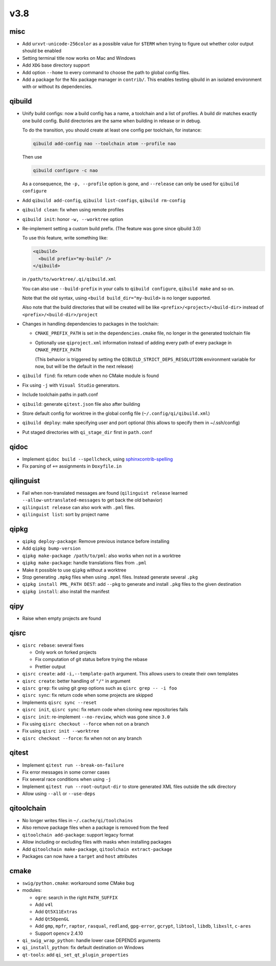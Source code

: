 v3.8
====

misc
----

* Add ``urxvt-unicode-256color`` as a possible value for ``$TERM`` when
  trying to figure out whether color output should be enabled
* Setting terminal title now works on Mac and Windows
* Add ``XDG`` base directory support
* Add option ``--home`` to every command to choose the path to global config
  files.
* Add a package for the Nix package manager in ``contrib/``. This enables
  testing qibuild in an isolated environment with or without its dependencies.

qibuild
-------

* Unify build configs: now a build config has a name, a toolchain and a list
  of profiles. A build dir matches exactly one build config. Build directories
  are the same when building in release or in debug.

  To do the transition, you should create at least one config per toolchain,
  for instance:

  .. code-block:: console

     qibuild add-config nao --toolchain atom --profile nao

  Then use

  .. code-block:: console

     qibuild configure -c nao

  As a consequence, the ``-p, --profile`` option is gone, and
  ``--release`` can only be used for ``qibuild configure``

* Add ``qibuild add-config``, ``qibuild list-configs``, ``qibuild rm-config``

* ``qibuild clean``: fix when using remote profiles
* ``qibuild init``: honor ``-w, --worktree`` option
* Re-implement setting a custom build prefix. (The feature was gone since qibuild 3.0)

  To use this feature, write something like:

  .. code-block:: xml

    <qibuild>
      <build prefix="my-build" />
    </qibuild>

  in ``/path/to/worktree/.qi/qibuild.xml``

  You can also use ``--build-prefix`` in your calls to ``qibuild configure``,
  ``qibuild make`` and so on.

  Note that the old syntax, using ``<build build_dir="my-build>`` is no longer
  supported.

  Also note that the build directories that will be created will be like
  ``<prefix>/<project>/<build-dir>`` instead of ``<prefix>/<build-dir>/project``

* Changes in handling dependencies to packages in the toolchain:

  * ``CMAKE_PREFIX_PATH`` is set in the ``dependencies.cmake`` file,
    no longer in the generated toolchain file

  * Optionally use ``qiproject.xml`` information instead of adding every path
    of every package in ``CMAKE_PREFIX_PATH``

    (This behavior is triggered by setting the
    ``QIBUILD_STRICT_DEPS_RESOLUTION`` environment variable for now, but will
    be the default in the next release)


* ``qibuild find``: fix return code when no CMake module is found
* Fix using ``-j`` with ``Visual Studio`` generators.
* Include toolchain paths in path.conf
* ``qibuild``: generate ``qitest.json`` file also after building
* Store default config for worktree in the global config file
  (``~/.config/qi/qibuild.xml``)
* ``qibuild deploy``: make specifying user and port optional
  (this allows to specify them in ~/.ssh/config)
* Put staged directories with ``qi_stage_dir`` first in ``path.conf``

qidoc
------

* Implement ``qidoc build --spellcheck``, using
  `sphinxcontrib-spelling <http://sphinxcontrib-spelling.readthedocs.org/>`_
* Fix parsing of ``+=`` assignments in ``Doxyfile.in``

qilinguist
-----------

* Fail when non-translated messages are found
  (``qilinguist release`` learned ``--allow-untranslated-messages`` to get back
  the old behavior)
* ``qilinguist release`` can also work with ``.pml`` files.
* ``qilinguist list``: sort by project name

qipkg
-----

* ``qipkg deploy-package``: Remove previous instance before installing
* Add ``qipkg bump-version``
* ``qipkg make-package /path/to/pml``: also works when not in a worktree
* ``qipkg make-package``: handle translations files from ``.pml``
* Make it possible to use ``qipkg`` without a worktree
* Stop generating ``.mpkg`` files when using ``.mpml`` files. Instead
  generate several ``.pkg``
* ``qipkg install PML_PATH DEST``: add ``--pkg`` to generate and install
  ``.pkg`` files to the given destination
* ``qipkg install``: also install the manifest

qipy
----

* Raise when empty projects are found

qisrc
------

* ``qisrc rebase``: several fixes

  * Only work on forked projects
  * Fix computation of git status before trying the rebase
  * Prettier output

* ``qisrc create``: add ``-i,--template-path`` argument. This
  allows users to create their own templates

* ``qisrc create``: better handling of ``"/"`` in argument
* ``qisrc grep``: fix using git grep options such as
  ``qisrc grep -- -i foo``
* ``qisrc sync``: fix return code when some projects are skipped
* Implements ``qisrc sync --reset``
* ``qisrc init``, ``qisrc sync``: fix return code when cloning new repositories fails
* ``qisrc init``: re-implement ``--no-review``, which was gone since ``3.0``
* Fix using ``qisrc checkout --force`` when not on a branch
* Fix using ``qisrc init --worktree``
* ``qisrc checkout --force``: fix when not on any branch


qitest
------

* Implement ``qitest run --break-on-failure``
* Fix error messages in some corner cases
* Fix several race conditions when using ``-j``
* Implement ``qitest run --root-output-dir`` to store generated XML files
  outside the sdk directory
* Allow using ``--all`` or ``--use-deps``

qitoolchain
-----------

* No longer writes files in ``~/.cache/qi/toolchains``
* Also remove package files when a package is removed from the feed
* ``qitoolchain add-package``: support legacy format
* Allow including or excluding files with masks when installing packages
* Add ``qitoolchain make-package``, ``qitoolchain extract-package``
* Packages can now have a ``target`` and ``host`` attributes

cmake
------

* ``swig/python.cmake``: workaround some CMake bug
* modules:

  * ``ogre``: search in the right ``PATH_SUFFIX``
  * Add ``v4l``
  * Add ``Qt5X11Extras``
  * Add  ``Qt5OpenGL``
  * Add ``gmp``, ``mpfr``, ``raptor``, ``rasqual``, ``redland``, ``gpg-error``,
    ``gcrypt``, ``libtool``, ``libdb``, ``libxslt``, ``c-ares``
  * Support ``opencv`` 2.4.10

* ``qi_swig_wrap_python``: handle lower case DEPENDS arguments
* ``qi_install_python``: fix default destination on Windows
* ``qt-tools``: add ``qi_set_qt_plugin_properties``
